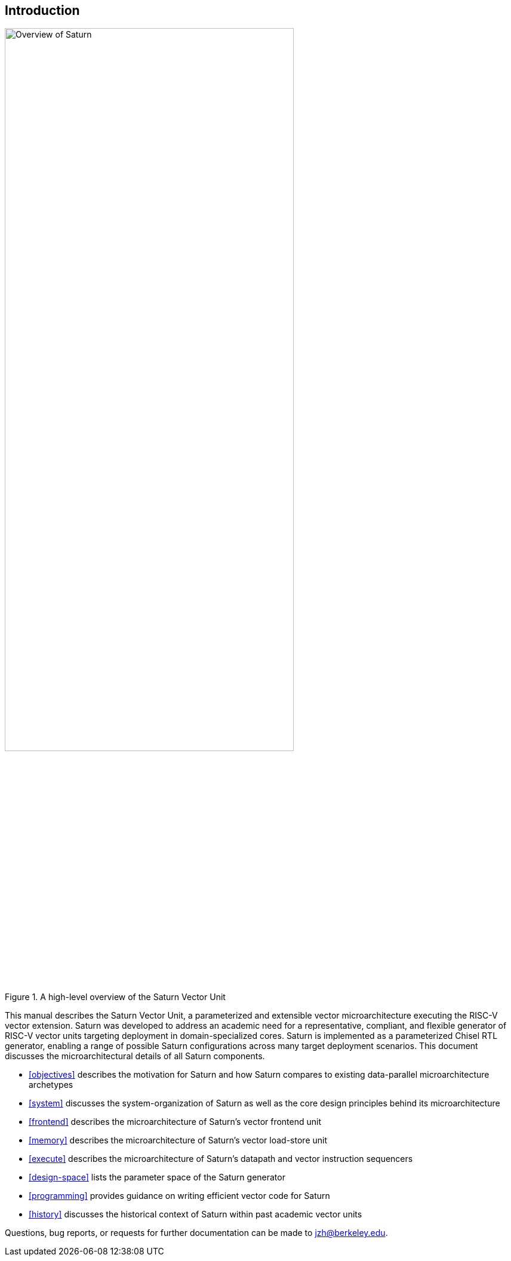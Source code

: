 [[intro]]
== Introduction

[.text-center]
.A high-level overview of the Saturn Vector Unit
image::diag/overview.png[Overview of Saturn,width=75%,align=center,title-align=center]

This manual describes the Saturn Vector Unit, a parameterized and extensible vector microarchitecture executing the RISC-V vector extension.
Saturn was developed to address an academic need for a representative, compliant, and flexible generator of RISC-V vector units targeting deployment in domain-specialized cores.
//Saturn is divided into a vector frontend (VFU), vector load-store unit (VLSU), and vector datapath (VU).
//These components are designed to integrate into existing area-efficient scalar RISC-V cores.
Saturn is implemented as a parameterized Chisel RTL generator, enabling a range of possible Saturn configurations across many target deployment scenarios.
This document discusses the microarchitectural details of all Saturn components.

 * <<objectives>> describes the motivation for Saturn and how Saturn compares to existing data-parallel microarchitecture archetypes
 * <<system>> discusses the system-organization of Saturn as well as the core design principles behind its microarchitecture
 * <<frontend>> describes the microarchitecture of Saturn's vector frontend unit
 * <<memory>> describes the microarchitecture of Saturn's vector load-store unit
 * <<execute>> describes the microarchitecture of Saturn's datapath and vector instruction sequencers
 * <<design-space>> lists the parameter space of the Saturn generator
 * <<programming>> provides guidance on writing efficient vector code for Saturn
 * <<history>> discusses the historical context of Saturn within past academic vector units

//, as well as the justification for Saturn's design decisions and alternative approaches.
//Performance, power, and area evaluations from several Saturn configurations are presented along with a brief design space exploration of key microarchitectural parameters.
//We additionally contextualize Saturn against the large body of existing commercial and academic vector units.

//This manual is intended to be a "living document" that will evolve to capture future modifications and additions to Saturn.
Questions, bug reports, or requests for further documentation can be made to jzh@berkeley.edu.
